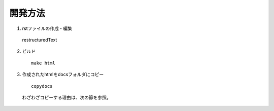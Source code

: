 開発方法
======================================

1. rstファイルの作成・編集

  restructuredText

2. ビルド

  ::

    make html

3. 作成されたhtmlをdocsフォルダにコピー

  ::

    copydocs

  わざわざコピーする理由は、次の節を参照。
